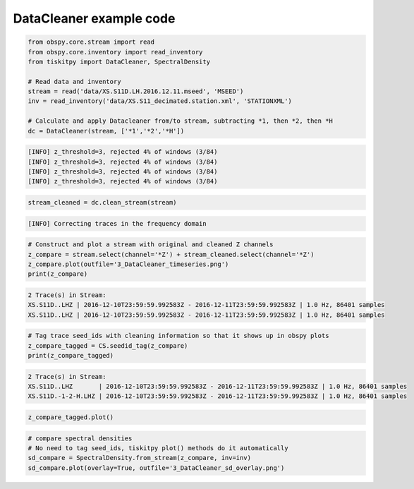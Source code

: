 .. _tiskitpy.DataCleaner_example:

==============================
DataCleaner example code
==============================

.. code-block:: python

    from obspy.core.stream import read
    from obspy.core.inventory import read_inventory
    from tiskitpy import DataCleaner, SpectralDensity

    # Read data and inventory
    stream = read('data/XS.S11D.LH.2016.12.11.mseed', 'MSEED')
    inv = read_inventory('data/XS.S11_decimated.station.xml', 'STATIONXML')

    # Calculate and apply Datacleaner from/to stream, subtracting *1, then *2, then *H
    dc = DataCleaner(stream, ['*1','*2','*H'])

.. code-block:: none

    [INFO] z_threshold=3, rejected 4% of windows (3/84)
    [INFO] z_threshold=3, rejected 4% of windows (3/84)
    [INFO] z_threshold=3, rejected 4% of windows (3/84)
    [INFO] z_threshold=3, rejected 4% of windows (3/84)

.. code-block:: python

    stream_cleaned = dc.clean_stream(stream)


.. code-block:: none

    [INFO] Correcting traces in the frequency domain

.. code-block:: python

    # Construct and plot a stream with original and cleaned Z channels
    z_compare = stream.select(channel='*Z') + stream_cleaned.select(channel='*Z')
    z_compare.plot(outfile='3_DataCleaner_timeseries.png')
    print(z_compare)

.. code-block:: none

    2 Trace(s) in Stream:
    XS.S11D..LHZ | 2016-12-10T23:59:59.992583Z - 2016-12-11T23:59:59.992583Z | 1.0 Hz, 86401 samples
    XS.S11D..LHZ | 2016-12-10T23:59:59.992583Z - 2016-12-11T23:59:59.992583Z | 1.0 Hz, 86401 samples

.. code-block:: python

    # Tag trace seed_ids with cleaning information so that it shows up in obspy plots
    z_compare_tagged = CS.seedid_tag(z_compare)
    print(z_compare_tagged)

.. code-block:: none

    2 Trace(s) in Stream:
    XS.S11D..LHZ       | 2016-12-10T23:59:59.992583Z - 2016-12-11T23:59:59.992583Z | 1.0 Hz, 86401 samples
    XS.S11D.-1-2-H.LHZ | 2016-12-10T23:59:59.992583Z - 2016-12-11T23:59:59.992583Z | 1.0 Hz, 86401 samples

.. code-block:: python

    z_compare_tagged.plot()

.. image:: images/3_DataCleaner_tagged_timeseries.png
   :width: 564
   

.. code-block:: python

    # compare spectral densities
    # No need to tag seed_ids, tiskitpy plot() methods do it automatically
    sd_compare = SpectralDensity.from_stream(z_compare, inv=inv)
    sd_compare.plot(overlay=True, outfile='3_DataCleaner_sd_overlay.png')

.. image:: images/3_DataCleaner_sd_overlay.png
   :width: 564
   
   
